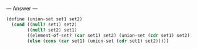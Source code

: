 
--- Answer ---

#+BEGIN_SRC scheme
(define (union-set set1 set2)
  (cond ((null? set1) set2)
        ((null? set2) set1)
        ((element-of-set? (car set1) set2) (union-set (cdr set1) set2))
        (else (cons (car set1) (union-set (cdr set1) set2)))))
#+END_SRC
